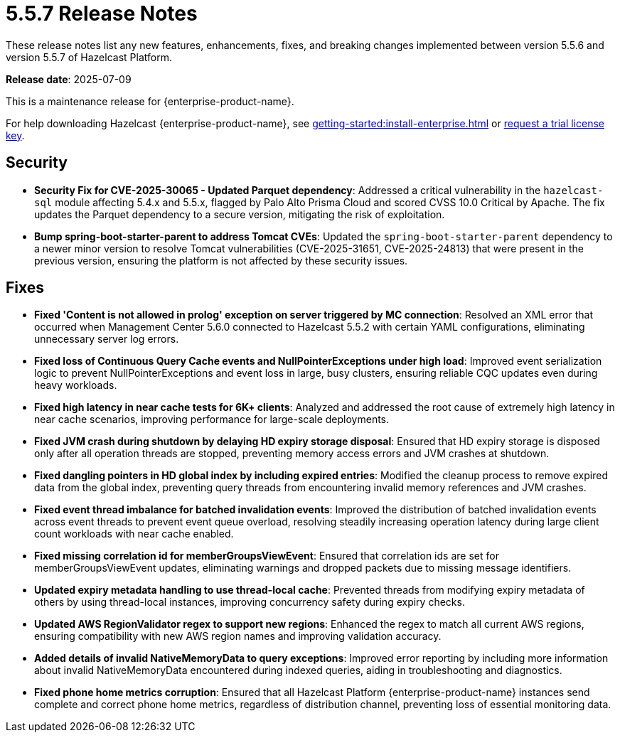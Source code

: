 = 5.5.7 Release Notes
:description: These release notes list any new features, enhancements, fixes, and breaking changes implemented between version 5.5.6 and version 5.5.7 of Hazelcast Platform.

{description}

**Release date**: 2025-07-09

This is a maintenance release for {enterprise-product-name}. 

For help downloading Hazelcast {enterprise-product-name}, see xref:getting-started:install-enterprise.adoc[] or https://hazelcast.com/trial-request/?utm_source=docs-website[request a trial license key].

== Security

* **Security Fix for CVE-2025-30065 - Updated Parquet dependency**: Addressed a critical vulnerability in the `hazelcast-sql`
module affecting 5.4.x and 5.5.x, flagged by Palo Alto Prisma Cloud and scored CVSS 10.0 Critical by Apache. 
The fix updates the Parquet dependency to a secure version, mitigating the risk of exploitation.
* **Bump spring-boot-starter-parent to address Tomcat CVEs**: Updated the `spring-boot-starter-parent` dependency to a newer minor version to resolve Tomcat vulnerabilities (CVE-2025-31651, CVE-2025-24813) that were present in the previous version, ensuring the platform is not affected by these security issues.


== Fixes

* **Fixed 'Content is not allowed in prolog' exception on server triggered by MC connection**: Resolved an XML error that occurred when Management Center 5.6.0 connected to Hazelcast 5.5.2 with certain YAML configurations, eliminating unnecessary server log errors.
* **Fixed loss of Continuous Query Cache events and NullPointerExceptions under high load**: Improved event serialization logic to prevent NullPointerExceptions and event loss in large, busy clusters, ensuring reliable CQC updates even during heavy workloads.
* **Fixed high latency in near cache tests for 6K+ clients**: Analyzed and addressed the root cause of extremely high latency in near cache scenarios, improving performance for large-scale deployments.
* **Fixed JVM crash during shutdown by delaying HD expiry storage disposal**: Ensured that HD expiry storage is disposed only after all operation threads are stopped, preventing memory access errors and JVM crashes at shutdown.
* **Fixed dangling pointers in HD global index by including expired entries**: Modified the cleanup process to remove expired data from the global index, preventing query threads from encountering invalid memory references and JVM crashes.
* **Fixed event thread imbalance for batched invalidation events**: Improved the distribution of batched invalidation events across event threads to prevent event queue overload, resolving steadily increasing operation latency during large client count workloads with near cache enabled.
* **Fixed missing correlation id for memberGroupsViewEvent**: Ensured that correlation ids are set for memberGroupsViewEvent updates, eliminating warnings and dropped packets due to missing message identifiers.
* **Updated expiry metadata handling to use thread-local cache**: Prevented threads from modifying expiry metadata of others by using thread-local instances, improving concurrency safety during expiry checks.
* **Updated AWS RegionValidator regex to support new regions**: Enhanced the regex to match all current AWS regions, ensuring compatibility with new AWS region names and improving validation accuracy.
* **Added details of invalid NativeMemoryData to query exceptions**: Improved error reporting by including more information about invalid NativeMemoryData encountered during indexed queries, aiding in troubleshooting and diagnostics.
* **Fixed phone home metrics corruption**: Ensured that all Hazelcast Platform {enterprise-product-name} instances send complete and correct phone home metrics, regardless of distribution channel, preventing loss of essential monitoring data.


